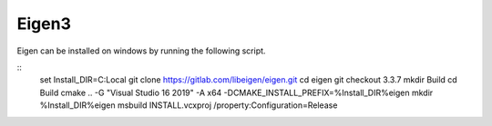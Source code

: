 Eigen3
******

Eigen can be installed on windows by running the following script.

::
    set Install_DIR=C:\Local
    git clone https://gitlab.com/libeigen/eigen.git
    cd eigen
    git checkout 3.3.7
    mkdir Build
    cd Build
    cmake .. -G "Visual Studio 16 2019" -A x64  -DCMAKE_INSTALL_PREFIX=%Install_DIR%\eigen
    mkdir %Install_DIR%\eigen
    msbuild INSTALL.vcxproj /property:Configuration=Release
